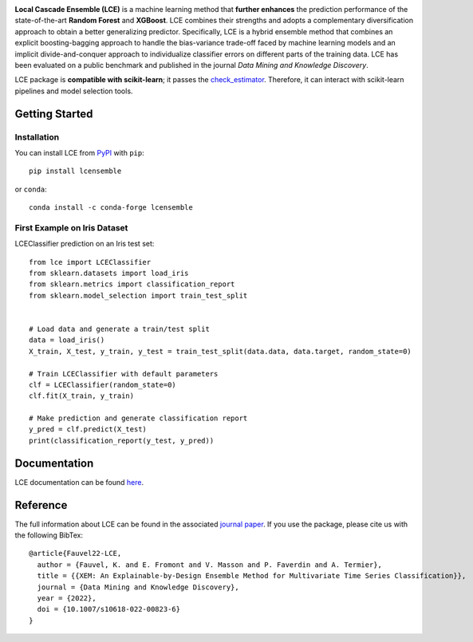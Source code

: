 
|CircleCI|_ |ReadTheDocs|_ |PyPIversion|_ |PyPIpythonversion|_ |License|_ |DOI|_

.. |CircleCI| image:: https://circleci.com/gh/LocalCascadeEnsemble/LCE/tree/main.svg?style=shield
.. _CircleCI: https://circleci.com/gh/LocalCascadeEnsemble/LCE/tree/main
   
.. |ReadTheDocs| image:: https://readthedocs.org/projects/lce/badge/?version=latest
.. _ReadTheDocs: https://lce.readthedocs.io/en/latest/?badge=latest

.. |PyPIversion| image:: https://badge.fury.io/py/lcensemble.svg
.. _PyPIversion: https://pypi.python.org/pypi/lcensemble/

.. |PyPIpythonversion| image:: https://img.shields.io/pypi/pyversions/lcensemble.svg
.. _PyPIpythonversion: https://pypi.python.org/pypi/lcensemble/

.. |License| image:: https://img.shields.io/github/license/LocalCascadeEnsemble/LCE.svg
.. _License: https://pypi.python.org/pypi/lcensemble/

.. |DOI| image:: https://zenodo.org/badge/DOI/10.1007/s10618-022-00823-6.svg
.. _DOI: https://doi.org/10.1007/s10618-022-00823-6


.. raw:: html

	<p align="center">
	<img src="./logo/logo_lce.svg" width="35%">	
	</p>
   

**Local Cascade Ensemble (LCE)** is a machine learning method that **further enhances** the prediction performance of the state-of-the-art **Random Forest** and **XGBoost**. LCE combines their strengths and adopts a complementary diversification approach to obtain a better generalizing predictor. Specifically, LCE is a hybrid ensemble method that combines an explicit boosting-bagging approach to handle the bias-variance trade-off faced by machine learning models and an implicit divide-and-conquer approach to individualize classifier errors on different parts of the training data. LCE has been evaluated on a public benchmark and published in the journal *Data Mining and Knowledge Discovery*.

LCE package is **compatible with scikit-learn**; it passes the `check_estimator <https://scikit-learn.org/stable/modules/generated/sklearn.utils.estimator_checks.check_estimator.html#sklearn.utils.estimator_checks.check_estimator>`_. Therefore, it can interact with scikit-learn pipelines and model selection tools.


Getting Started
===============

Installation
------------

You can install LCE from `PyPI <https://pypi.org/project/lcensemble/>`_ with ``pip``::

	pip install lcensemble

or ``conda``::

	conda install -c conda-forge lcensemble
	
	
First Example on Iris Dataset
-----------------------------

LCEClassifier prediction on an Iris test set::

	from lce import LCEClassifier
	from sklearn.datasets import load_iris
	from sklearn.metrics import classification_report
	from sklearn.model_selection import train_test_split


	# Load data and generate a train/test split
	data = load_iris()
	X_train, X_test, y_train, y_test = train_test_split(data.data, data.target, random_state=0)

	# Train LCEClassifier with default parameters
	clf = LCEClassifier(random_state=0)
	clf.fit(X_train, y_train)

	# Make prediction and generate classification report
	y_pred = clf.predict(X_test)
	print(classification_report(y_test, y_pred))


Documentation
=============

LCE documentation can be found `here <https://lce.readthedocs.io/en/latest/>`_.


Reference
=========

The full information about LCE can be found in the associated `journal paper <https://hal.inria.fr/hal-03599214/document>`_.
If you use the package, please cite us with the following BibTex::

	@article{Fauvel22-LCE,
	  author = {Fauvel, K. and E. Fromont and V. Masson and P. Faverdin and A. Termier},
	  title = {{XEM: An Explainable-by-Design Ensemble Method for Multivariate Time Series Classification}},
	  journal = {Data Mining and Knowledge Discovery},
	  year = {2022},
	  doi = {10.1007/s10618-022-00823-6}
	}